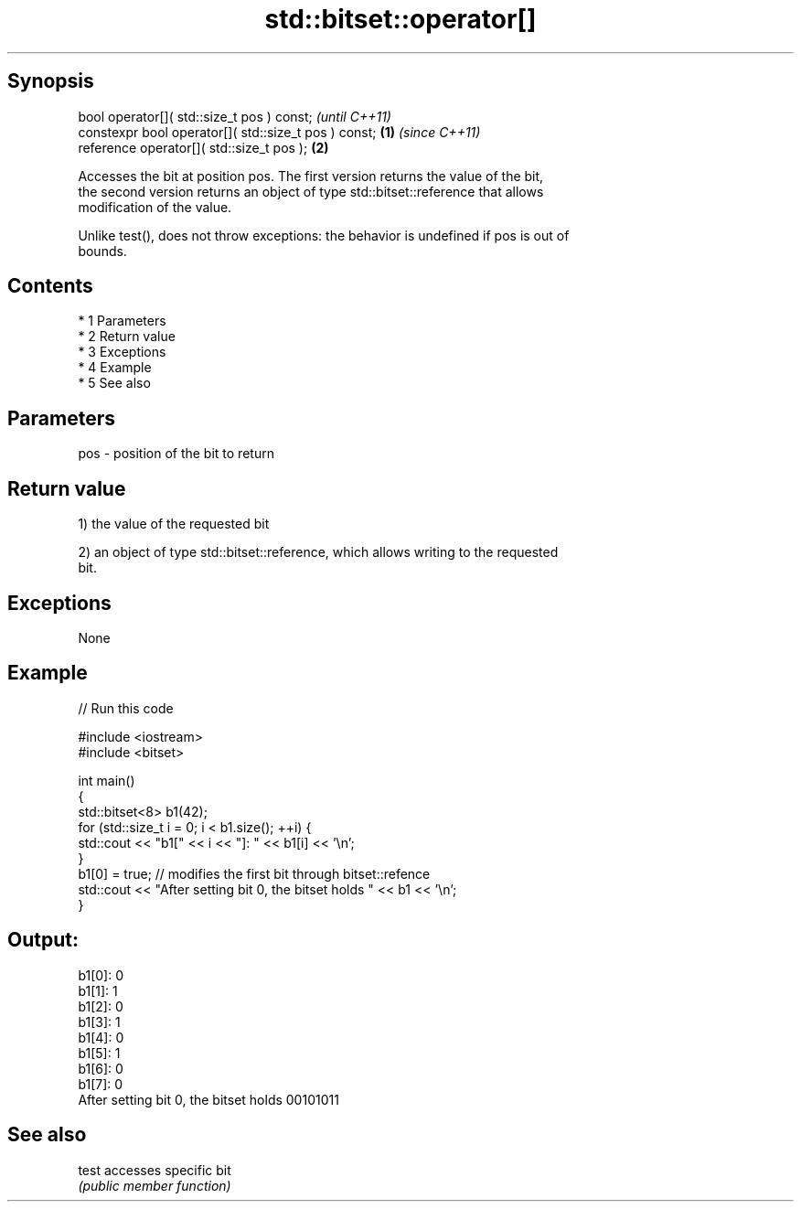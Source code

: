.TH std::bitset::operator[] 3 "Apr 19 2014" "1.0.0" "C++ Standard Libary"
.SH Synopsis
   bool operator[]( std::size_t pos ) const;                   \fI(until C++11)\fP
   constexpr bool operator[]( std::size_t pos ) const; \fB(1)\fP     \fI(since C++11)\fP
   reference operator[]( std::size_t pos );                \fB(2)\fP

   Accesses the bit at position pos. The first version returns the value of the bit,
   the second version returns an object of type std::bitset::reference that allows
   modification of the value.

   Unlike test(), does not throw exceptions: the behavior is undefined if pos is out of
   bounds.

.SH Contents

     * 1 Parameters
     * 2 Return value
     * 3 Exceptions
     * 4 Example
     * 5 See also

.SH Parameters

   pos - position of the bit to return

.SH Return value

   1) the value of the requested bit

   2) an object of type std::bitset::reference, which allows writing to the requested
   bit.

.SH Exceptions

   None

.SH Example

   
// Run this code

 #include <iostream>
 #include <bitset>

 int main()
 {
     std::bitset<8> b1(42);
     for (std::size_t i = 0; i < b1.size(); ++i) {
         std::cout << "b1[" << i << "]: " << b1[i] << '\\n';
     }
     b1[0] = true; // modifies the first bit through bitset::refence
     std::cout << "After setting bit 0, the bitset holds " << b1 << '\\n';
 }

.SH Output:

 b1[0]: 0
 b1[1]: 1
 b1[2]: 0
 b1[3]: 1
 b1[4]: 0
 b1[5]: 1
 b1[6]: 0
 b1[7]: 0
 After setting bit 0, the bitset holds 00101011

.SH See also

   test accesses specific bit
        \fI(public member function)\fP
